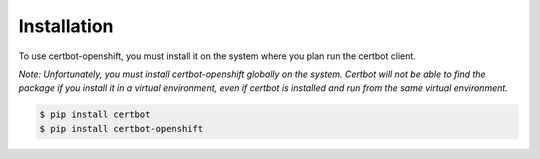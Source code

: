.. _installation:

Installation
============

To use certbot-openshift, you must install it on the system where you plan run the certbot client.

*Note: Unfortunately, you must install certbot-openshift globally on the system. Certbot will not be able to find the package if you install it in a virtual environment, even if certbot is installed and run from the same virtual environment.*

.. code-block:: bash

    $ pip install certbot
    $ pip install certbot-openshift
